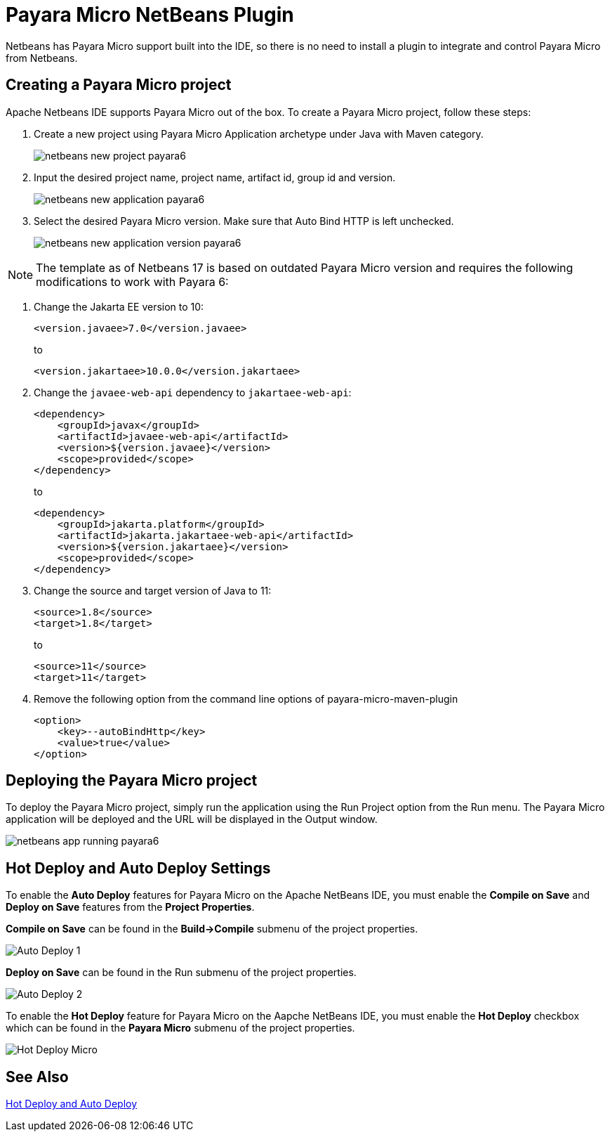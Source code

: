 [[payara-micro-netbeans]]
= Payara Micro NetBeans Plugin
:ordinal: 2

Netbeans has Payara Micro support built into the IDE, so there is no need to install a plugin to integrate and control Payara Micro from Netbeans.

[[create-micro-project]]
== Creating a Payara Micro project
Apache Netbeans IDE supports Payara Micro out of the box. To create a Payara Micro project, follow these steps:

. Create a new project using Payara Micro Application archetype under Java with Maven category.
+
image::netbeans-plugin/payara-micro/netbeans-new-project-payara6.png[]
+
. Input the desired project name, project name, artifact id, group id and version.
+
image::netbeans-plugin/payara-micro/netbeans-new-application-payara6.png[]
+
. Select the desired Payara Micro version. Make sure that Auto Bind HTTP is left unchecked.
+
image::netbeans-plugin/payara-micro/netbeans-new-application-version-payara6.png[]

NOTE: The template as of Netbeans 17 is based on outdated Payara Micro version and requires the following modifications to work with Payara 6:

. Change the Jakarta EE version to 10:
+
[source,xml]
----
<version.javaee>7.0</version.javaee>
----
+
to
+
[source,xml]
----
<version.jakartaee>10.0.0</version.jakartaee>
----
. Change the `javaee-web-api` dependency to `jakartaee-web-api`:
+
[source,xml]
----
<dependency>
    <groupId>javax</groupId>
    <artifactId>javaee-web-api</artifactId>
    <version>${version.javaee}</version>
    <scope>provided</scope>
</dependency>
----
+
to
+
[source,xml]
----
<dependency>
    <groupId>jakarta.platform</groupId>
    <artifactId>jakarta.jakartaee-web-api</artifactId>
    <version>${version.jakartaee}</version>
    <scope>provided</scope>
</dependency>
----
+
. Change the source and target version of Java to 11:
+
[source,xml]
----
<source>1.8</source>
<target>1.8</target>
----
+
to
+
[source,xml]
----
<source>11</source>
<target>11</target>
----
+
. Remove the following option from the command line options of payara-micro-maven-plugin
+
[source,xml]
----
<option>
    <key>--autoBindHttp</key>
    <value>true</value>
</option>
----

[[deploy-payara-micro-project]]
== Deploying the Payara Micro project
To deploy the Payara Micro project, simply run the application using the Run Project option from the Run menu. The Payara Micro application will be deployed and the URL will be displayed in the Output window.

image::netbeans-plugin/payara-micro/netbeans-app-running-payara6.png[]

[[hot-deploy-and-auto-deploy-settings]]
== Hot Deploy and Auto Deploy Settings

To enable the *Auto Deploy* features for Payara Micro on the Apache NetBeans IDE, you must enable the *Compile on Save* and *Deploy on Save* features from the *Project Properties*.

*Compile on Save* can be found in the *Build->Compile* submenu of the project properties.

image::hot-auto-deploy/netbeans-autodeploy-1-micro.png[Auto Deploy 1]

*Deploy on Save* can be found in the Run submenu of the project properties.

image::hot-auto-deploy/netbeans-autodeploy-2-micro.png[Auto Deploy 2]

To enable the *Hot Deploy* feature for Payara Micro on the Aapche NetBeans IDE, you must enable the *Hot Deploy* checkbox which can be found in the *Payara Micro* submenu of the project properties.

image::hot-auto-deploy/netbeans-hotdeploy-micro.png[Hot Deploy Micro]

[[see-also]]
== See Also
xref:Technical Documentation/Ecosystem/IDE Integration/Hot Deploy and Auto Deploy.adoc[Hot Deploy and Auto Deploy]

